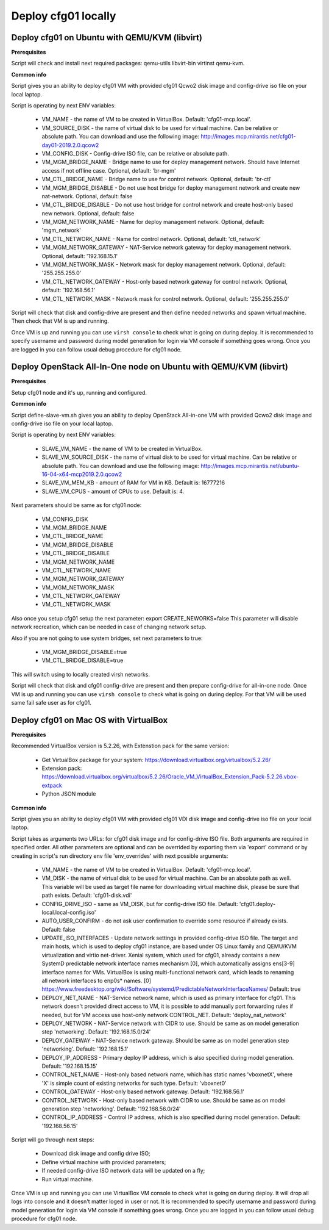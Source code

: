 ====================
Deploy cfg01 locally
====================

Deploy cfg01 on Ubuntu with QEMU/KVM (libvirt)
==============================================

**Prerequisites**

Script will check and install next required packages: qemu-utils libvirt-bin virtinst qemu-kvm.

**Common info**

Script gives you an ability to deploy cfg01 VM with provided cfg01 Qcwo2 disk
image and config-drive iso file on your local laptop.

Script is operating by next ENV variables:

    * VM_NAME - the name of VM to be created in VirtualBox. Default: 'cfg01-mcp.local'.
    * VM_SOURCE_DISK - the name of virtual disk to be used for virtual machine. Can be relative or absolute path.
      You can download and use the following image: http://images.mcp.mirantis.net/cfg01-day01-2019.2.0.qcow2
    * VM_CONFIG_DISK - Config-drive ISO file, can be relative or absolute path.
    * VM_MGM_BRIDGE_NAME - Bridge name to use for deploy management network. Should have Internet access if not
      offline case. Optional, default: 'br-mgm'
    * VM_CTL_BRIDGE_NAME - Bridge name to use for control network. Optional, default: 'br-ctl'
    * VM_MGM_BRIDGE_DISABLE - Do not use host bridge for deploy management network and create new nat-network.
      Optional, default: false
    * VM_CTL_BRIDGE_DISABLE - Do not use host bridge for control network and create host-only based new network.
      Optional, default: false
    * VM_MGM_NETWORK_NAME - Name for deploy management network. Optional, default: 'mgm_network'
    * VM_CTL_NETWORK_NAME - Name for control network. Optional, default: 'ctl_network'
    * VM_MGM_NETWORK_GATEWAY - NAT-Service network gateway for deploy management network.
      Optional, default: '192.168.15.1'
    * VM_MGM_NETWORK_MASK - Network mask for deploy management network. Optional, default: '255.255.255.0'
    * VM_CTL_NETWORK_GATEWAY - Host-only based network gateway for control network.
      Optional, default: '192.168.56.1'
    * VM_CTL_NETWORK_MASK - Network mask for control network. Optional, default: '255.255.255.0'

Script will check that disk and config-drive are present and then define needed networks and spawn virtual machine.
Then check that VM is up and running.

Once VM is up and running you can use ``virsh console`` to check what is going on during deploy.
It is recommended to specify username and password during model generation for login via VM console if
something goes wrong. Once you are logged in you can follow usual debug procedure for cfg01 node.

Deploy OpenStack All-In-One node on Ubuntu with QEMU/KVM (libvirt)
==================================================================

**Prerequisites**

Setup cfg01 node and it's up, running and configured.

**Common info**

Script define-slave-vm.sh gives you an ability to deploy OpenStack All-in-one VM with provided Qcwo2 disk
image and config-drive iso file on your local laptop.

Script is operating by next ENV variables:

    * SLAVE_VM_NAME - the name of VM to be created in VirtualBox.
    * SLAVE_VM_SOURCE_DISK - the name of virtual disk to be used for virtual machine. Can be relative or absolute path.
      You can download and use the following image: http://images.mcp.mirantis.net/ubuntu-16-04-x64-mcp2019.2.0.qcow2
    * SLAVE_VM_MEM_KB - amount of RAM for VM in KB. Default is: 16777216
    * SLAVE_VM_CPUS - amount of CPUs to use. Default is: 4.

Next parameters should be same as for cfg01 node:

    * VM_CONFIG_DISK
    * VM_MGM_BRIDGE_NAME
    * VM_CTL_BRIDGE_NAME
    * VM_MGM_BRIDGE_DISABLE
    * VM_CTL_BRIDGE_DISABLE
    * VM_MGM_NETWORK_NAME
    * VM_CTL_NETWORK_NAME
    * VM_MGM_NETWORK_GATEWAY
    * VM_MGM_NETWORK_MASK
    * VM_CTL_NETWORK_GATEWAY
    * VM_CTL_NETWORK_MASK

Also once you setup cfg01 setup the next parameter: export CREATE_NEWORKS=false
This parameter will disable network recreation, which can be needed in case of changing network setup.

Also if you are not going to use system bridges, set next parameters to true:

    * VM_MGM_BRIDGE_DISABLE=true
    * VM_CTL_BRIDGE_DISABLE=true

This will switch using to locally created virsh networks.

Script will check that disk and cfg01 config-drive are present and then prepare config-drive for all-in-one node.
Once VM is up and running you can use ``virsh console`` to check what is going on during deploy. For that VM will be used
same fail safe user as for cfg01.

Deploy cfg01 on Mac OS with VirtualBox
======================================

**Prerequisites**

Recommended VirtualBox version is 5.2.26, with Extenstion pack for the same version:

    * Get VirtualBox package for your system: https://download.virtualbox.org/virtualbox/5.2.26/
    * Extension pack: https://download.virtualbox.org/virtualbox/5.2.26/Oracle_VM_VirtualBox_Extension_Pack-5.2.26.vbox-extpack
    * Python JSON module

**Common info**

Script gives you an ability to deploy cfg01 VM with provided cfg01 VDI disk
image and config-drive iso file on your local laptop.

Script takes as arguments two URLs: for cfg01 disk image and for config-drive ISO file.
Both arguments are required in specified order. All other parameters are optional and can
be overrided by exporting them via 'export' command or by creating in script's
run directory env file 'env_overrides' with next possible arguments:

    * VM_NAME - the name of VM to be created in VirtualBox. Default: 'cfg01-mcp.local'.
    * VM_DISK - the name of virtual disk to be used for virtual machine. Can be
      an absolute path as well. This variable will be used as target file name for
      downloading virtual machine disk, please be sure that path exists.
      Default: 'cfg01-disk.vdi'
    * CONFIG_DRIVE_ISO - same as VM_DISK, but for config-drive ISO file.
      Default: 'cfg01.deploy-local.local-config.iso'
    * AUTO_USER_CONFIRM - do not ask user confirmation to override some resource if already exists.
      Default: false
    * UPDATE_ISO_INTERFACES - Update network settings in provided config-drive ISO file.
      The target and main hosts, which is used to deploy cfg01 instance, are based under
      OS Linux family and QEMU/KVM virtualization and virtio net-driver. Xenial system, which
      used for cfg01, already contains a new SystemD predictable network interface names mechanism [0],
      which automatically assigns ens[3-9] interface names for VMs. VirtualBox is using multi-functional
      network card, which leads to renaming all network interfaces to enp0s* names.
      [0] https://www.freedesktop.org/wiki/Software/systemd/PredictableNetworkInterfaceNames/
      Default: true

    * DEPLOY_NET_NAME - NAT-Service network name, which is used as primary interface for cfg01. This network
      doesn't provided direct access to VM, it is possible to add manually port forwarding rules if needed, but
      for VM access use host-only network CONTROL_NET. Default: 'deploy_nat_network'
    * DEPLOY_NETWORK - NAT-Service network with CIDR to use. Should be same as on model generation
      step 'networking'. Default: '192.168.15.0/24'
    * DEPLOY_GATEWAY - NAT-Service network gateway. Should be same as on model generation step 'networking'.
      Default: '192.168.15.1'
    * DEPLOY_IP_ADDRESS - Primary deploy IP address, which is also specified during model generation.
      Default: '192.168.15.15'

    * CONTROL_NET_NAME - Host-only based network name, which has static names 'vboxnetX', where 'X' is simple
      count of existing networks for such type. Default: 'vboxnet0'
    * CONTROL_GATEWAY - Host-only based network gateway. Default: '192.168.56.1'
    * CONTROL_NETWORK - Host-only based network with CIDR to use. Should be same as on model generation
      step 'networking'. Default: '192.168.56.0/24'
    * CONTROL_IP_ADDRESS - Control IP address, which is also specified during model generation.
      Default: '192.168.56.15'

Script will go through next steps:

    * Download disk image and config drive ISO;
    * Define virtual machine with provided parameters;
    * If needed config-drive ISO network data will be updated on a fly;
    * Run virtual machine.

Once VM is up and running you can use VirtualBox VM console to check what is going on during deploy.
It will drop all logs into console and it doesn't matter loged in user or not. It is recommended to specify
username and password during model generation for login via VM console if something goes wrong.
Once you are logged in you can follow usual debug procedure for cfg01 node.